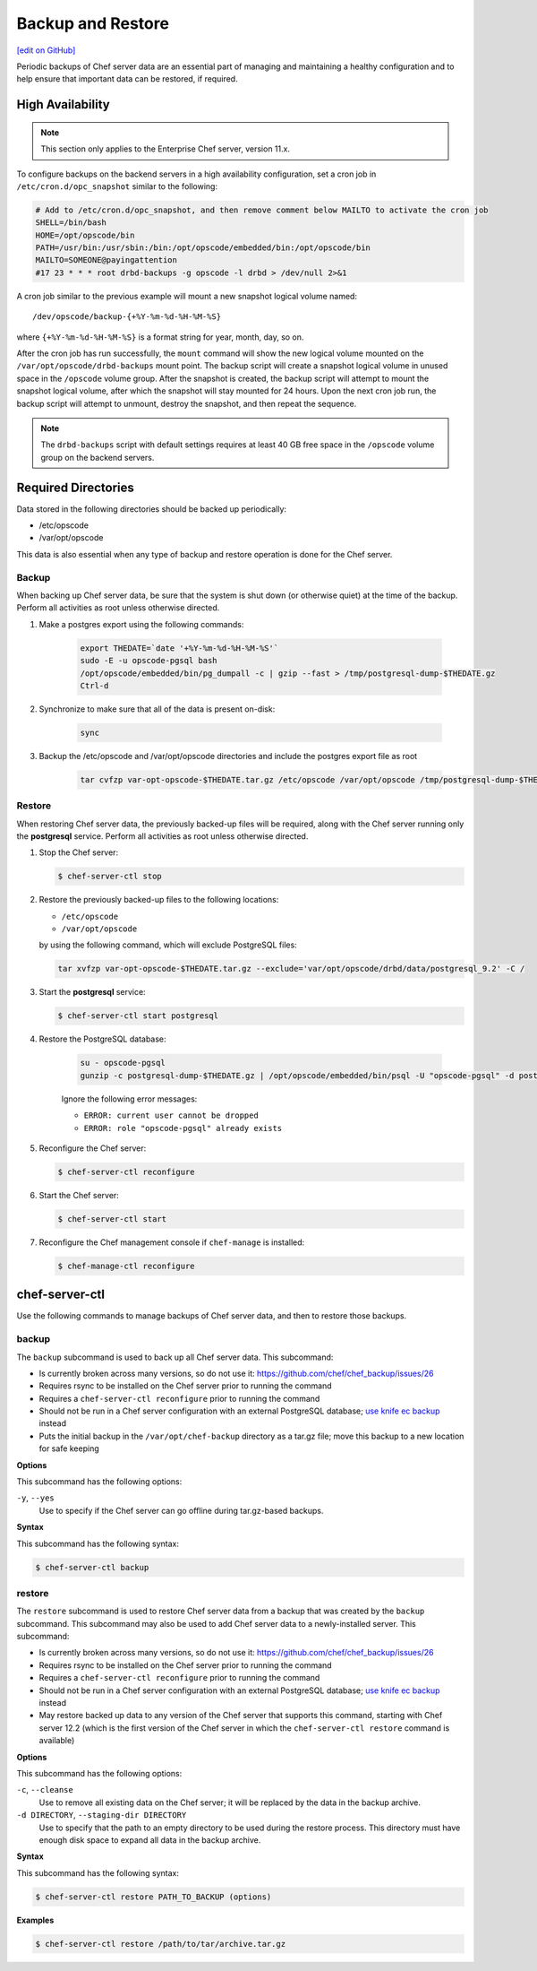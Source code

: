 =====================================================
Backup and Restore
=====================================================
`[edit on GitHub] <https://github.com/chef/chef-web-docs/blob/master/chef_master/source/server_backup_restore.rst>`__

Periodic backups of Chef server data are an essential part of managing and maintaining a healthy configuration and to help ensure that important data can be restored, if required.

High Availability
=====================================================

.. note:: This section only applies to the Enterprise Chef server, version 11.x.

To configure backups on the backend servers in a high availability configuration, set a cron job in ``/etc/cron.d/opc_snapshot`` similar to the following:

.. code-block:: bash

   # Add to /etc/cron.d/opc_snapshot, and then remove comment below MAILTO to activate the cron job
   SHELL=/bin/bash
   HOME=/opt/opscode/bin
   PATH=/usr/bin:/usr/sbin:/bin:/opt/opscode/embedded/bin:/opt/opscode/bin
   MAILTO=SOMEONE@payingattention
   #17 23 * * * root drbd-backups -g opscode -l drbd > /dev/null 2>&1

A cron job similar to the previous example will mount a new snapshot logical volume named::

   /dev/opscode/backup-{+%Y-%m-%d-%H-%M-%S}

where ``{+%Y-%m-%d-%H-%M-%S}`` is a format string for year, month, day, so on.

After the cron job has run successfully, the ``mount`` command will show the new logical volume mounted on the ``/var/opt/opscode/drbd-backups`` mount point. The backup script will create a snapshot logical volume in unused space in the ``/opscode`` volume group. After the snapshot is created, the backup script will attempt to mount the snapshot logical volume, after which the snapshot will stay mounted for 24 hours. Upon the next cron job run, the backup script will attempt to unmount, destroy the snapshot, and then repeat the sequence.

.. note:: The ``drbd-backups`` script with default settings requires at least 40 GB free space in the ``/opscode`` volume group on the backend servers.

Required Directories
=====================================================

Data stored in the following directories should be backed up periodically:

* /etc/opscode
* /var/opt/opscode

This data is also essential when any type of backup and restore operation is done for the Chef server.

Backup
-----------------------------------------------------
When backing up Chef server data, be sure that the system is shut down (or otherwise quiet) at the time of the backup.
Perform all activities as root unless otherwise directed.

#. Make a postgres export using the following commands:

    .. code-block:: bash

      export THEDATE=`date '+%Y-%m-%d-%H-%M-%S'`
      sudo -E -u opscode-pgsql bash
      /opt/opscode/embedded/bin/pg_dumpall -c | gzip --fast > /tmp/postgresql-dump-$THEDATE.gz
      Ctrl-d

#. Synchronize to make sure that all of the data is present on-disk:

    .. code-block:: bash

      sync

#. Backup the /etc/opscode and /var/opt/opscode directories and include the postgres export file as root

    .. code-block:: bash

      tar cvfzp var-opt-opscode-$THEDATE.tar.gz /etc/opscode /var/opt/opscode /tmp/postgresql-dump-$THEDATE.gz

Restore
-----------------------------------------------------
When restoring Chef server data, the previously backed-up files will be required, along with the Chef server running only the **postgresql** service. Perform all activities as root unless otherwise directed.

#. Stop the Chef server:

   .. code-block:: bash

      $ chef-server-ctl stop

#. Restore the previously backed-up files to the following locations:

   * ``/etc/opscode``
   * ``/var/opt/opscode``

   by using the following command, which will exclude PostgreSQL files:

   .. code-block:: bash

      tar xvfzp var-opt-opscode-$THEDATE.tar.gz --exclude='var/opt/opscode/drbd/data/postgresql_9.2' -C /

#. Start the **postgresql** service:

   .. code-block:: bash

      $ chef-server-ctl start postgresql

#. Restore the PostgreSQL database:

    .. code-block:: bash

      su - opscode-pgsql
      gunzip -c postgresql-dump-$THEDATE.gz | /opt/opscode/embedded/bin/psql -U "opscode-pgsql" -d postgres

    Ignore the following error messages:

    * ``ERROR: current user cannot be dropped``
    * ``ERROR: role "opscode-pgsql" already exists``

#. Reconfigure the Chef server:

   .. code-block:: bash

      $ chef-server-ctl reconfigure

#. Start the Chef server:

   .. code-block:: bash

      $ chef-server-ctl start

#. Reconfigure the Chef management console if ``chef-manage`` is installed:

   .. code-block:: bash

      $ chef-manage-ctl reconfigure

chef-server-ctl
=====================================================
Use the following commands to manage backups of Chef server data, and then to restore those backups.

backup
-----------------------------------------------------
.. tag ctl_chef_server_backup

The ``backup`` subcommand is used to back up all Chef server data. This subcommand:

* Is currently broken across many versions, so do not use it: `https://github.com/chef/chef_backup/issues/26 <https://github.com/chef/chef_backup/issues/26>`__
* Requires rsync to be installed on the Chef server prior to running the command
* Requires a ``chef-server-ctl reconfigure`` prior to running the command
* Should not be run in a Chef server configuration with an external PostgreSQL database; `use knife ec backup <https://github.com/chef/knife-ec-backup>`__ instead
* Puts the initial backup in the ``/var/opt/chef-backup`` directory as a tar.gz file; move this backup to a new location for safe keeping

.. end_tag

**Options**

.. tag ctl_chef_server_backup_options

This subcommand has the following options:

``-y``, ``--yes``
   Use to specify if the Chef server can go offline during tar.gz-based backups.

.. end_tag

**Syntax**

.. tag ctl_chef_server_backup_syntax

This subcommand has the following syntax:

.. code-block:: bash

   $ chef-server-ctl backup

.. end_tag

restore
-----------------------------------------------------
.. tag ctl_chef_server_restore

The ``restore`` subcommand is used to restore Chef server data from a backup that was created by the ``backup`` subcommand. This subcommand may also be used to add Chef server data to a newly-installed server. This subcommand:

* Is currently broken across many versions, so do not use it: `https://github.com/chef/chef_backup/issues/26 <https://github.com/chef/chef_backup/issues/26>`__
* Requires rsync to be installed on the Chef server prior to running the command
* Requires a ``chef-server-ctl reconfigure`` prior to running the command
* Should not be run in a Chef server configuration with an external PostgreSQL database; `use knife ec backup <https://github.com/chef/knife-ec-backup>`__ instead
* May restore backed up data to any version of the Chef server that supports this command, starting with Chef server 12.2 (which is the first version of the Chef server in which the ``chef-server-ctl restore`` command is available)

.. end_tag

**Options**

.. tag ctl_chef_server_restore_options

This subcommand has the following options:

``-c``, ``--cleanse``
   Use to remove all existing data on the Chef server; it will be replaced by the data in the backup archive.

``-d DIRECTORY``, ``--staging-dir DIRECTORY``
   Use to specify that the path to an empty directory to be used during the restore process. This directory must have enough disk space to expand all data in the backup archive.

.. end_tag

**Syntax**

.. tag ctl_chef_server_restore_syntax

This subcommand has the following syntax:

.. code-block:: bash

   $ chef-server-ctl restore PATH_TO_BACKUP (options)

.. end_tag

**Examples**

.. code-block:: bash

   $ chef-server-ctl restore /path/to/tar/archive.tar.gz

